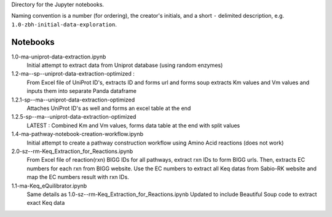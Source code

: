 Directory for the Jupyter notebooks.

Naming convention is a number (for ordering), the creator's initials, and a short ``-`` delimited description, e.g. ``1.0-zbh-initial-data-exploration``.

Notebooks
-----------------------


1.0-ma-uniprot-data-extraction.ipynb
  Initial attempt to extract data from Uniprot database (using random enzymes)
1.2-ma--sp--uniprot-data-extraction-optimized :
  From Excel file of UniProt ID's, extracts ID and forms url and forms soup
  extracts Km values and Vm values and inputs them into separate Panda dataframe
1.2.1-sp--ma--uniprot-data-extraction-optimized
  Attaches UniProt ID's as well and forms an excel table at the end
1.2.5-sp--ma--uniprot-data-extraction-optimized
  LATEST : Combined Km and Vm values, forms data table at the end with split values
1.4-ma-pathway-notebook-creation-workflow.ipynb
  Initial attempt to create a pathway construction workflow using Amino Acid reactions (does not work) 
2.0-sz--rm-Keq_Extraction_for_Reactions.ipynb
  From Excel file of reaction(rxn) BIGG IDs for all pathways, extract rxn IDs to form BIGG urls.
  Then, extracts EC numbers for each rxn from BIGG website.
  Use the EC numbers to extract all Keq datas from Sabio-RK website and map the EC numbers result with rxn IDs.
1.1-ma-Keq_eQuilibrator.ipynb
  Same details as 1.0-sz--rm-Keq_Extraction_for_Reactions.ipynb
  Updated to include Beautiful Soup code to extract exact Keq data 
 
